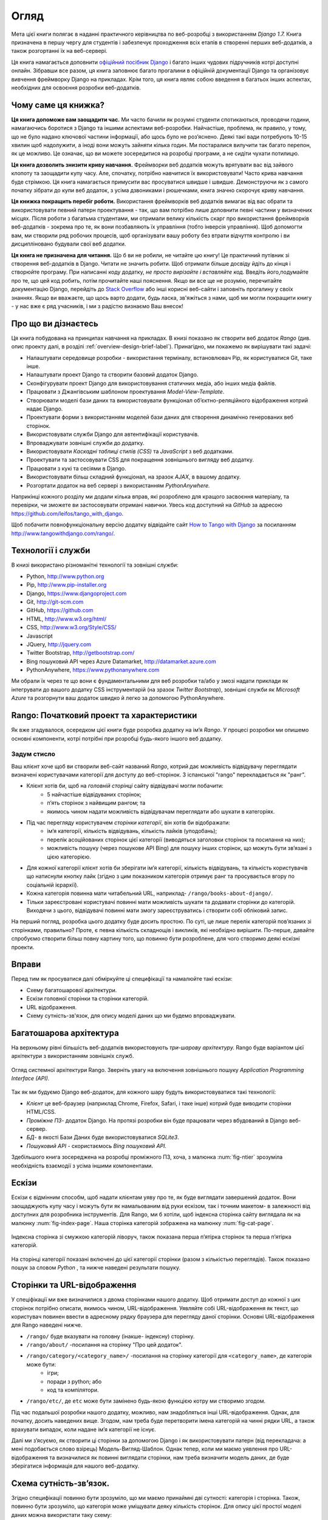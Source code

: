 ﻿.. _overview-label:

Огляд
========
Мета цієї книги полягає в наданні практичного керівництва по веб-розробці з використанням *Django 1.7.* Книга призначена в першу чергу для студентів і забезпечує проходження всіх етапів в створенні перших веб-додатків, а також розгортанні їх на веб-сервері.

Ця книга намагається доповнити `офіційний посібник Django <https://docs.djangoproject.com/en/1.7/intro/tutorial01/>`_ і багато інших чудових підручників котрі доступні онлайн. Зібравши все разом, ця книга заповнює багато прогалини в офіційній документації Django та організовує вивчення фреймворку Django на прикладах. Крім того, ця книга являє собою введення в багатьох інших аспектах, необхідних для освоєння розробки веб-додатків.

Чому саме ця книжка?
--------------------
**Ця книга допоможе вам заощадити час.** Ми часто бачили як розумні студенти спотикаються, проводячи години, намагаючись боротися з Django та іншими аспектами веб-розробки. Найчастіше, проблема, як правило, у тому, що не було надано ключової частини інформації, або щось було не роз’яснено. Деякі такі вади потребують 10-15 хвилин щоб надолужити, а іноді вони можуть зайняти кілька годин. Ми постаралися вилучити так багато перепон, як це можливо. Це означає, що ви можете зосередитися на розробці програми, а не сидіти чухати потилицю.

**Ця книга дозволить знизити криву навчання.** Фреймворки веб додатків можуть врятувати вас від зайвого клопоту та заощадити купу часу. Але, спочатку, потрібно навчитися їх використовувати! Часто крива навчання буде стрімкою. Ця книга намагається примусити вас просуватися швидше і швидше. Демонструючи як з самого початку зібрати до купи веб додаток, з усіма дзвониками і рюшечками, книга значно скорочує криву навчання. 

**Ця книжка покращить перебіг роботи.** Використання фреймворків веб додатків вимагає від вас обрати та використовувати певний патерн проектування - так, що вам потрібно лише доповнити певні частини у визначених місцях. Після роботи з багатьма студентами, ми отримали велику кількість скарг про використання фреймворків веб-додатків - зокрема про те, як вони позбавляють їх управління (тобто інверсія управління). Щоб допомогти вам, ми створили ряд робочих процесів, щоб організувати вашу роботу без втрати відчуття контролю і ви дисципліновано будували свої веб додатки.

**Ця книга не призначена для читання.** Що б ви не робили, не читайте цю книгу! Це практичний путівник зі створення веб-додатків в Django. Читати не значить робити. Щоб отримати більше досвіду йдіть до кінця і створюйте програму. При написанні коду додатку, *не просто вирізайте і вставляйте код.* Введіть його,подумайте про те, що цей код робить, потім прочитайте наші пояснення. Якщо ви все ще не розумію, перечитайте документацію Django, перейдіть до `Stack Overflow <http://stackoverflow.com/questions/tagged/django>`_ або інші корисні веб-сайти і заповніть прогалину у своїх знаннях. Якщо ви вважаєте, що щось варто додати, будь ласка, зв'яжіться з нами, щоб ми могли покращити книгу - у нас вже є ряд учасників, і ми з радістю визнаємо Ваш внесок!

Про що ви дізнаєтесь
--------------------
Ця книга побудована на принципах навчання на прикладах. В книзі показано як створити веб додаток  *Rango* (див. опис проекту далі, в розділі :ref:`overview-design-brief-label`). Принагідно, ми покажемо як вирішувати такі задачі:

* Налаштувати середовище розробки - використання терміналу, встановлювач Pip, як користуватися Git, таке інше.
* Налаштувати проект Django та створити базовий додаток Django.
* Сконфігурувати проект Django для використовування статичних медіа, або інших медіа файлів.
* Працювати з Джангівським шаблоном проектування *Model-View-Template*.
* Створювати моделі бази даних та використовувати функціонал об’єктно-реляційного відображення котрий надає Django.
* Проектувати форми з використанням моделей бази даних для створення динамічно генерованих веб сторінок.
* Використовувати служби Django для автентифікації користувачів.
* Впроваджувати зовнішні служби до додатку.
* Використовувати *Каскадні таблиці стилів (CSS)* та *JavaScript* з веб додатками.
* Проектувати та застосовувати CSS для покращення зовнішнього вигляду веб додатку.
* Працювати з кукі та сесіями в Django.
* Використовувати більш складний функціонал, на зразок *AJAX*, в вашому додатку.
* Розгортати додаток на веб сервері з використанням *PythonAnywhere.*

Наприкінці кожного розділу ми додали кілька вправ, які розроблено для кращого засвоєння матеріалу, та перевірки, чи зможете ви застосовувати отримані навички.  Увесь код доступний на *GitHub* за адресою https://github.com/leifos/tango_with_django.

Щоб побачити повнофункціональну версію додатку відвідайте сайт `How to Tango with Django <http://www.tangowithdjango.com/>`_ за посиланням http://www.tangowithdjango.com/rango/.

Технології і служби
-------------------
В книзі використано різноманітні технології та зовнішні служби:

* Python, http://www.python.org
* Pip, http://www.pip-installer.org
* Django, https://www.djangoproject.com
* Git, http://git-scm.com 
* GitHub, https://github.com
* HTML, http://www.w3.org/html/
* CSS, http://www.w3.org/Style/CSS/
* Javascript
* JQuery, http://jquery.com
* Twitter Bootstrap, http://getbootstrap.com/
* Bing пошуковий API через Azure Datamarket, http://datamarket.azure.com
* PythonAnywhere, https://www.pythonanywhere.com

Ми обрали їх через те що вони є фундаментальними для веб розробки та/або у змозі надати приклади як інтегрувати до вашого додатку CSS інструментарій (на зразок *Twitter Bootstrap*), зовнішні служби як *Microsoft Azure* та розгорнути ваш додаток швидко й легко за допомогою PythonAnywhere.

Rango: Початковий проект та характеристики
------------------------------------------
Як вже згадувалося, осередком цієї книги буде розробка додатку на ім’я *Rango*. У процесі розробки ми опишемо основні компоненти, котрі потрібні при розробці будь-якого іншого веб додатку.

.. _overview-design-brief-label:

Задум стисло
............
Ваш клієнт хоче щоб ви створили веб-сайт названий *Rango*, котрий дає можливість відвідувачу переглядати визначені користувачами категорії для доступу до веб-сторінок. З іспанської "rango" перекладається як "ранг".

* Клієнт хотів би, щоб на *головній сторінці* сайту відвідувачі могли побачити:
	* 5 найчастіше відвідуваних сторінок;
	* п’ять сторінок з найвищим рангом; та
	* якимось чином надати можливість відвідувачам переглядати або шукати в категоріях.
* Під час перегляду користувачем *сторінки категорії*, він хотів би відображати:
	* ім’я категорії, кількість відвідувань, кількість лайків (уподобань);
	* перелік асоційованих сторінок цієї категорії (виводяться заголовки сторінок та посилання на них); 
	* можливість пошуку (через пошукове API Bing) для пошуку інших сторінок, що можуть бути зв’язані з цією категорією.
* Для кожної категорії клієнт хотів би зберігати ім’я категорії, кількість відвідувань, та кількість користувачів що натиснули кнопку лайк (згідно з цим показником категорія отримує ранг та просувається вгору по соціальній ієрархії).
* Кожна категорія повинна мати читабельний URL, наприклад- ``/rango/books-about-django/``.
* Тільки зареєстровані користувачі повинні мати можливість шукати та додавати сторінки до категорій. Виходячи з цього, відвідувачі повинні мати змогу зареєструватись і створити собі обліковий запис.

На перший погляд, розробка цього додатку буде досить простою. По суті, це лише перелік категорій пов’язаних зі сторінками, правильно? Проте, є певна кількість складнощів і викликів, які необхідно вирішити. По-перше, давайте спробуємо створити більш повну картину того, що повинно бути розроблене, для чого створимо деякі ескізні проекти.

Вправи
------
Перед тим як просуватися далі обміркуйте ці специфікації та намалюйте такі ескізи:

* Схему багатошарової архітектури.
* Ескізи головної сторінки та сторінки категорій.
* URL відображення.
* Схему сутність-зв'язок, для опису моделі даних що ми будемо впроваджувати.

Багатошарова архітектура
------------------------
На верхньому рівні більшість веб-додатків використовують *три-шарову архітектуру.* Rango буде варіантом цієї архітектури з використанням зовнішніх служб.

.. _fig-ntier:

.. figure:: ../images/rango-ntier-architecture.svg
	:scale: 100%
	:figclass: align-center
	
	Огляд системної архітектури Rango. Зверніть увагу на включення зовнішнього пошуку *Application Programming Interface (API).*

Так як ми будуємо Django веб-додаток, для кожного шару будуть використовуватися такі технології:

* *Клієнт* це веб-браузер (наприклад Chrome, Firefox, Safari, і таке інше) котрий буде виводити сторінки HTML/CSS.
* *Проміжне ПЗ*- додаток Django. На протязі розробки він буде працювати через вбудований в Django веб-сервер.
* *БД*- в якості Бази Даних буде використовуватися *SQLite3*.
* *Пошуковий API* - скористаємось *Bing пошуковий API.*

Здебільшого книга зосереджена на розробці проміжного ПЗ, хоча, з малюнка :num:`fig-ntier` зрозуміла необхідність взаємодії з усіма іншими компонентами.

Ескізи
------
Ескізи є відмінним способм, щоб надати клієнтам уяву про те, як буде виглядати завершений додаток. Вони заощаджують купу часу і можуть бути як намальованим від руки ескізом, так і точним макетом- в залежності від доступних для розробника інструментів. Для Rango, ми б хотіли, щоб індексна сторінка сайту виглядала як на малюнку :num:`fig-index-page`. Наша сторінка категорій зображена на малюнку :num:`fig-cat-page`.

.. _fig-index-page:

.. figure:: ../images/ch1-rango-index.png
	:scale: 60%
	:figclass: align-center

	Індексна сторінка зі смужкою категорій ліворуч, також показана перша п’ятірка сторінок та перша п’ятірка категорій.

.. _fig-cat-page:

.. figure:: ../images/ch1-rango-cat-page.png
	:scale: 60%
	:figclass: align-center
	
	На сторінці категорії показані включені до цієї категорії сторінки (разом з кількістью переглядів). Також показано пошук за словом *Python* , та нижче наведені результати пошуку.

Сторінки та URL-відображення
----------------------------
У спеціфікації ми вже визначилися з двома сторінками нашого додатку. Щоб отримати доступ до кожної з цих сторінок потрібно описати, якимось чином, URL-відображення. Уявляйте собі URL-відображення як текст, що користувач повинен ввести в адресному рядку браузера для перегляду даної сторінки. Основні URL-відображення для Rango наведені нижче.

* ``/rango/`` буде вказувати на головну (інакше- індексну) сторінку.
* ``/rango/about/`` -посилання на сторінку "Про цей додаток".
* ``/rango/category/<category_name>/`` -посилання на сторінку категорії для ``<category_name>``, де категорія може бути:
	* ігри;
	* поради з python; або
	* код та компілятори.
* ``/rango/etc/``, де ``etc`` може бути замінено будь-якою функцією котру ми створимо згодом.

Під час подальшої розробки нашого додатку, можливо, нам знадобляться інші URL-відображення. Однак, для початку, досить наведених вище. Згодом, нам треба буде перетворити імена категорій на чинні рядки URL, а також врахувати випадок, коли надане ім’я категорії не існує. 

Далі ми з’ясуємо, як створити ці сторінки за допомогою Django і як використовувати патерн (від перекладача: а мені подобається слово взірець) Модель-Вигляд-Шаблон. Однак тепер, коли ми маємо уявлення про URL-відображення та визначилися як повинні виглядати сторінки, нам треба визначити модель даних, де буде зберігатися інформація для нашого веб-додатку.

Схема сутність-зв’язок.
-----------------------
Згідно специфікації повинно бути зрозуміло, що ми маємо принаймні дві сутності: категорія і сторінка. Також, повинно бути зрозуміло, що категорія може уміщувати деяку кількість сторінок. Для опису цієї простої моделі даних можна використати таку схему:

.. _fig-rango-erd:

.. figure:: ../images/rango-erd.svg
	:scale: 100%
	:figclass: align-center

	Схема зв'язків двох сутністей Rango.

Зверніть увагу, що ця специфікація не досконала. Одна сторінка може знаходитися в одній або декількох категоріях.Таким чином, ми могли б змоделювати відносини як багато-до-багатьох. Однак цей підхід додає складнощів, тому ми зробимо спрощення, що *одна категорія містить багато сторінок, але одна сторінка призначена для однієї категорії*. Це не виключає, що та ж сторінка може бути віднесена до різних категорій - але сторінки повинні бути введені два рази, що не зручно.

Такі речі необхідно занотовувати. Невідомо коли вони поверуться, щоб переслідувати вас! Занотувавши їх, ви будете впевнені, що в подальшому, при спілкуванні з командою розробників, не винекне непорузумінь.

Остаточний варіант таблиць наведено нижче, де Str позначено поле типу string або char, Int означає integer, URL - поле URL, FK- зовнішній ключ (FOREIGN KEY).

.. raw:: html
	
	<style type="text/css">
		
		#ch1-tables table {
			width: 80%;
			margin: auto;
			margin: 
		}
		
		#ch1-tables table tr th {
			border-bottom: 2px solid black;
			text-align: center;
		}
		
		#ch1-tables table tr.table-header th {
			border-bottom: none;
			margin: 10px 0 10px;
			font-size: 12pt;
			font-style: italic;
		}
		
		#ch1-tables table tr td {
			text-align: center;
			border-bottom: 1px solid lightgray;
		}
		
		#ch1-tables table th.none, #ch1-tables table td.none {
			border: none;
		}
	
	</style>
	
	<div id="ch1-tables">
		<table>
			
			<tr class="table-header">
				<th colspan="2">Category Table</th>
				<th class="none">&nbsp;</th>
				<th colspan="2">Page Table</th>
			</tr>
			
			<tr>
				<th style="width: 20%;">Field</th>
				<th style="width: 20%;">Type</th>
			
				<th class="none"></th>
			
				<th style="width: 20%;">Field</th>
				<th style="width: 20%;">Type</th>
			</tr>
		
			<tr>
				<td>name</td>
				<td>Str</td>
			
				<td class="none">&nbsp;</td>
			
				<td>category</td>
				<td>FK</td>
			</tr>
			
			<tr>
				<td>views</td>
				<td>Int</td>
			
				<td class="none">&nbsp;</td>
			
				<td>title</td>
				<td>Str</td>
			</tr>
			
			<tr>
				<td>likes</td>
				<td>Int</td>
			
				<td class="none">&nbsp;</td>
			
				<td>url</td>
				<td>URL</td>
			</tr>
			
			<tr>
				<td class="none">&nbsp;</td>
				<td class="none">&nbsp;</td>
		
				<td class="none">&nbsp;</td>
		
				<td>views</td>
				<td>Int</td>
			</tr>
	
		</table>
	</div>

У нас ще буде таблиця User, яка буде показана далі в книзі. Потім ми ще побачимо як використовувати ці моделі в Django та як користуватися об'єктно-реляційним відображенням Django для з'єднання з базою даних.

Підсумок
--------
Ми будемо посилатися на цей початковий проект та специфікації при подальшій розробці нашого веб-додатку. Вищенаведені кроки є загальновживаними при розробці веб-сайтів керованих базами даних. Буде корисно мати навички з розробки подібних специфікацій та проектів.

Якщо ви вже маєте налаштовані Python 2.7 і Django 1.7, впевнено працюєте з командним рядком, маєте сконфігуровані шляхи- тоді можете одразу перейти до розділу :ref:`Django Basics <django-basics>`. Якщо ні - продовжуйте з :ref:`requirements-label`.

Вивчення офіційних посібників Django.
.....................................
Ми радимо вивчати `Official Django Tutorials <https://docs.djangoproject.com/en/1.7/intro/tutorial01/>`_ як частину вправ, що пов’язані з кожним розділом цьго посібника. Нижче наведено пов’язані розділи обох посібників. Виконання вправ поглибить розуміння Django та покращить ваші навички.

.. raw:: html
	
	<style type="text/css">
		
		#ch1-tables table {
			width: 80%;
			margin: auto;
			margin: 
		}
		
		#ch1-tables table tr th {
			border-bottom: 2px solid black;
			text-align: center;
		}
		
		#ch1-tables table tr.table-header th {
			border-bottom: none;
			margin: 10px 0 10px;
			font-size: 12pt;
			font-style: italic;
		}
		
		#ch1-tables table tr td {
			text-align: center;
			border-bottom: 1px solid lightgray;
		}
		
		#ch1-tables table th.none, #ch1-tables table td.none {
			border: none;
		}
	
	</style>
	
	<div id="ch1-tables">
		<table>
			
			<tr>
				<th style="width: 20%;">Tango with Django</th>
				<th style="width: 20%;">Django Tutorial</th>
			</tr>
			
			<tr>
				<td>Chapter 3</td>
				<td><a href="https://docs.djangoproject.com/en/1.7/intro/tutorial01/">Part 1 - Models</a></td>
			</tr>
			
			<tr>
				<td>Chapter 5</td>
				<td><a href="https://docs.djangoproject.com/en/1.7/intro/tutorial02/">Part 2 - The Admin Interface</a></td>
			</tr>
			
			<tr>
				<td>Chapter 6</td>
				<td><a href="https://docs.djangoproject.com/en/1.7/intro/tutorial03/">Part 3 - URLs and Views</a></td>
			</tr>
			
			<tr>
				<td>Chapter 7</td>
				<td><a href="https://docs.djangoproject.com/en/1.7/intro/tutorial04/">Part 4 - Templates</a></td>
			</tr>
			
			<tr>
				<td>Chapter 18</td>
				<td><a href="https://docs.djangoproject.com/en/1.7/intro/tutorial05/">Part 5 - Testing</a></td>
			</tr>
			
			<tr>
				<td>Chapter 11</td>
				<td><a href="https://docs.djangoproject.com/en/1.7/intro/tutorial06/">Part 6 - CSS</a></td>
			</tr>
	
		</table>
	</div>





